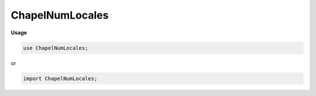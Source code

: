 .. default-domain:: chpl

.. module:: ChapelNumLocales
   :noindex:

ChapelNumLocales
================
**Usage**

.. code-block:: chapel

   use ChapelNumLocales;


or

.. code-block:: chapel

   import ChapelNumLocales;

.. function:: proc chpl_comm_default_num_locales() : int

.. data:: config const numLocales = chpl_comm_default_num_locales()

